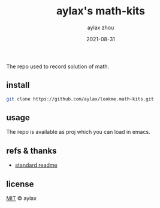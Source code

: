#+TITLE: aylax's math-kits
#+KEYWORDS: math
#+DATE: 2021-08-31
#+AUTHOR: aylax zhou
#+EMAIL: zhoubye@foxmail.com
#+DESCRIPTION: A description of math
#+OPTIONS: author:t creator:t timestamp:t email:t

The repo used to record solution of math.

** install
#+begin_src sh
  git clone https://github.com/aylax/lookme.math-kits.git
#+end_src

** usage
The repo is available as proj which you can load in emacs.

** refs & thanks
- [[https://github.com/RichardLitt/standard-readme.git][standard readme]]

** license
_MIT_ © aylax
